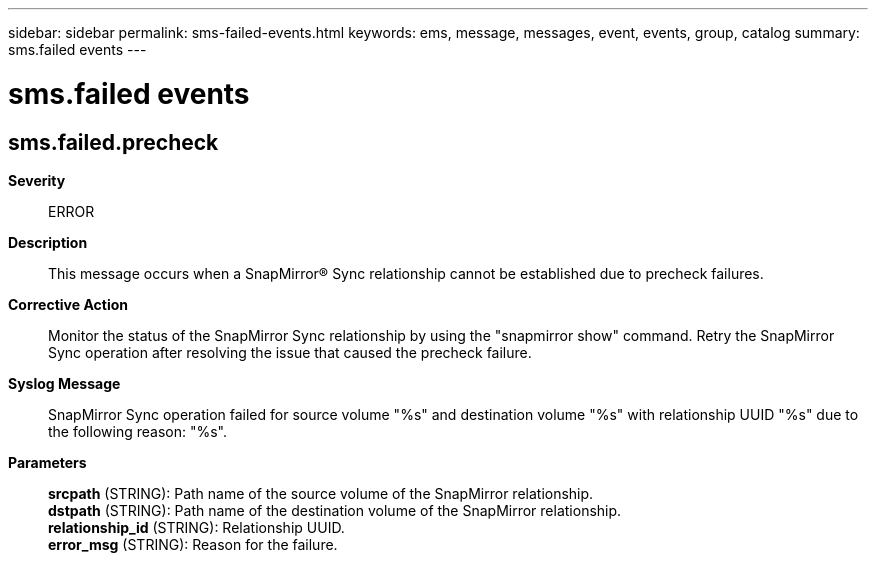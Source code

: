 ---
sidebar: sidebar
permalink: sms-failed-events.html
keywords: ems, message, messages, event, events, group, catalog
summary: sms.failed events
---

= sms.failed events
:toclevels: 1
:hardbreaks:
:nofooter:
:icons: font
:linkattrs:
:imagesdir: ./media/

== sms.failed.precheck
*Severity*::
ERROR
*Description*::
This message occurs when a SnapMirror(R) Sync relationship cannot be established due to precheck failures.
*Corrective Action*::
Monitor the status of the SnapMirror Sync relationship by using the "snapmirror show" command. Retry the SnapMirror Sync operation after resolving the issue that caused the precheck failure.
*Syslog Message*::
SnapMirror Sync operation failed for source volume "%s" and destination volume "%s" with relationship UUID "%s" due to the following reason: "%s".
*Parameters*::
*srcpath* (STRING): Path name of the source volume of the SnapMirror relationship.
*dstpath* (STRING): Path name of the destination volume of the SnapMirror relationship.
*relationship_id* (STRING): Relationship UUID.
*error_msg* (STRING): Reason for the failure.
